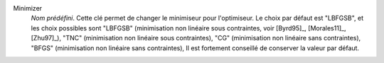 .. index::
    single: Minimizer
    pair: Minimizer ; LBFGSB
    pair: Minimizer ; TNC
    pair: Minimizer ; CG
    pair: Minimizer ; BFGS

..    pair: Minimizer ; NCG

Minimizer
  *Nom prédéfini*. Cette clé permet de changer le minimiseur pour l'optimiseur.
  Le choix par défaut est "LBFGSB", et les choix possibles sont
  "LBFGSB" (minimisation non linéaire sous contraintes, voir [Byrd95]_, [Morales11]_, [Zhu97]_),
  "TNC" (minimisation non linéaire sous contraintes),
  "CG" (minimisation non linéaire sans contraintes),
  "BFGS" (minimisation non linéaire sans contraintes),
  Il est fortement conseillé de conserver la valeur par défaut.

..  "NCG" (minimisation de type gradient conjugué de Newton).

  Exemple :
  ``{"Minimizer":"LBFGSB"}``
